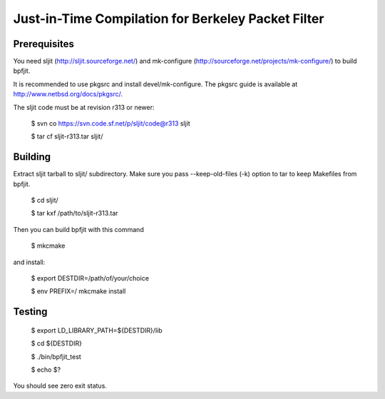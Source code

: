 Just-in-Time Compilation for Berkeley Packet Filter
===================================================

Prerequisites
-------------

You need sljit (http://sljit.sourceforge.net/) and mk-configure
(http://sourceforge.net/projects/mk-configure/) to build bpfjit.

It is recommended to use pkgsrc and install devel/mk-configure.
The pkgsrc guide is available at http://www.netbsd.org/docs/pkgsrc/.

The sljit code must be at revision r313 or newer:

	$ svn co https://svn.code.sf.net/p/sljit/code@r313 sljit

	$ tar cf sljit-r313.tar sljit/

Building
--------

Extract sljit tarball to sljit/ subdirectory. Make sure you pass
--keep-old-files (-k) option to tar to keep Makefiles from bpfjit.

	$ cd sljit/

	$ tar kxf /path/to/sljit-r313.tar

Then you can build bpfjit with this command

	$ mkcmake

and install:

	$ export DESTDIR=/path/of/your/choice

	$ env PREFIX=/ mkcmake install

Testing
-------

	$ export LD_LIBRARY_PATH=${DESTDIR}/lib

	$ cd ${DESTDIR}

	$ ./bin/bpfjit_test

	$ echo $?

You should see zero exit status.
